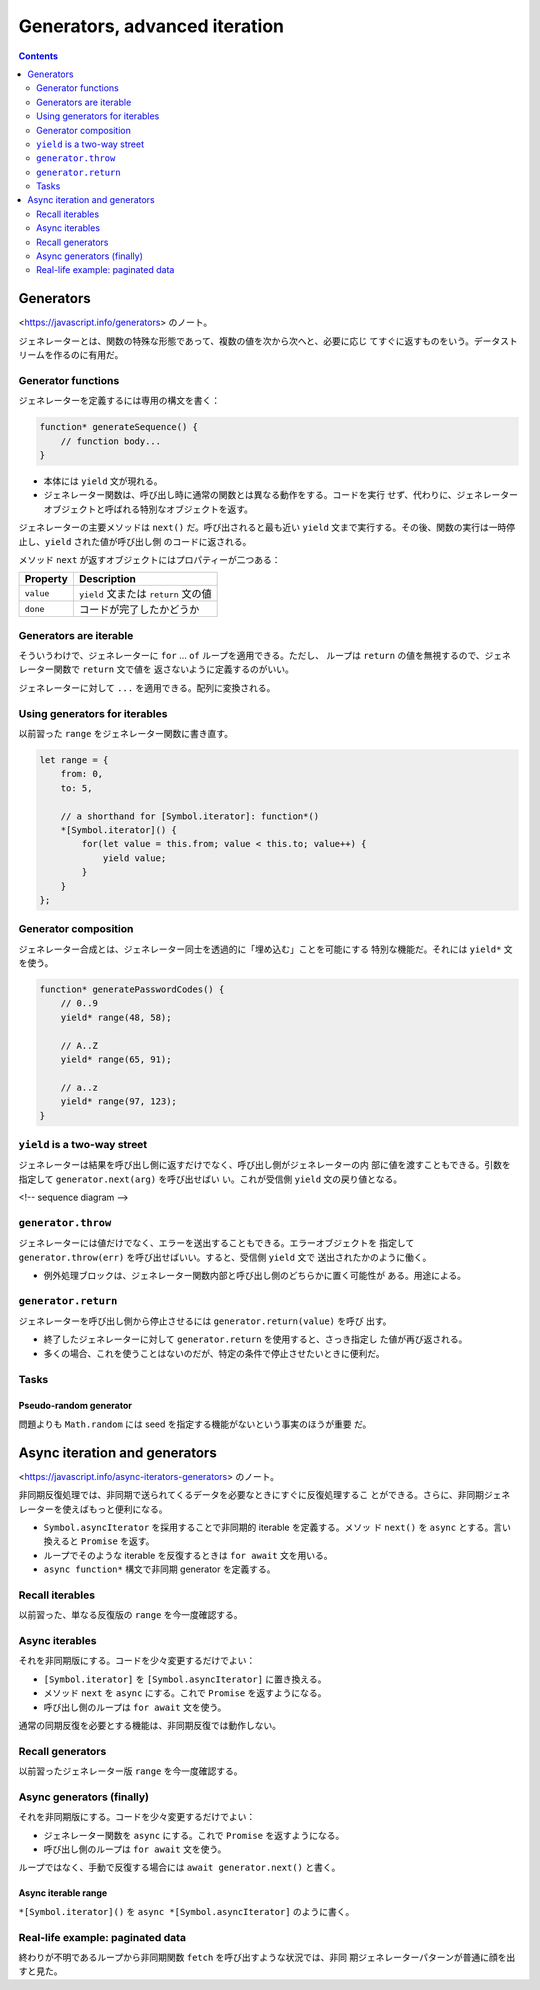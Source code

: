 ======================================================================
Generators, advanced iteration
======================================================================

.. contents::
   :depth: 2

Generators
======================================================================

<https://javascript.info/generators> のノート。

ジェネレーターとは、関数の特殊な形態であって、複数の値を次から次へと、必要に応じ
てすぐに返すものをいう。データストリームを作るのに有用だ。

Generator functions
----------------------------------------------------------------------

ジェネレーターを定義するには専用の構文を書く：

.. code:: javascript

   function* generateSequence() {
       // function body...
   }

* 本体には ``yield`` 文が現れる。
* ジェネレーター関数は、呼び出し時に通常の関数とは異なる動作をする。コードを実行
  せず、代わりに、ジェネレーターオブジェクトと呼ばれる特別なオブジェクトを返す。

ジェネレーターの主要メソッドは ``next()`` だ。呼び出されると最も近い ``yield``
文まで実行する。その後、関数の実行は一時停止し、``yield`` された値が呼び出し側
のコードに返される。

メソッド ``next`` が返すオブジェクトにはプロパティーが二つある：

========= ====================================
Property  Description
========= ====================================
``value`` ``yield`` 文または ``return`` 文の値
``done``  コードが完了したかどうか
========= ====================================

Generators are iterable
----------------------------------------------------------------------

そういうわけで、ジェネレーターに ``for`` ... ``of`` ループを適用できる。ただし、
ループは ``return`` の値を無視するので、ジェネレーター関数で ``return`` 文で値を
返さないように定義するのがいい。

ジェネレーターに対して ``...`` を適用できる。配列に変換される。

Using generators for iterables
----------------------------------------------------------------------

以前習った ``range`` をジェネレーター関数に書き直す。

.. code:: javascript

   let range = {
       from: 0,
       to: 5,

       // a shorthand for [Symbol.iterator]: function*()
       *[Symbol.iterator]() {
           for(let value = this.from; value < this.to; value++) {
               yield value;
           }
       }
   };

Generator composition
----------------------------------------------------------------------

ジェネレーター合成とは、ジェネレーター同士を透過的に「埋め込む」ことを可能にする
特別な機能だ。それには ``yield*`` 文を使う。

.. code:: javascript

   function* generatePasswordCodes() {
       // 0..9
       yield* range(48, 58);

       // A..Z
       yield* range(65, 91);

       // a..z
       yield* range(97, 123);
   }

``yield`` is a two-way street
----------------------------------------------------------------------

ジェネレーターは結果を呼び出し側に返すだけでなく、呼び出し側がジェネレーターの内
部に値を渡すこともできる。引数を指定して ``generator.next(arg)`` を呼び出せばい
い。これが受信側 ``yield`` 文の戻り値となる。

<!-- sequence diagram -->

``generator.throw``
----------------------------------------------------------------------

ジェネレーターには値だけでなく、エラーを送出することもできる。エラーオブジェクトを
指定して ``generator.throw(err)`` を呼び出せばいい。すると、受信側 ``yield`` 文で
送出されたかのように働く。

* 例外処理ブロックは、ジェネレーター関数内部と呼び出し側のどちらかに置く可能性が
  ある。用途による。

``generator.return``
----------------------------------------------------------------------

ジェネレーターを呼び出し側から停止させるには ``generator.return(value)`` を呼び
出す。

* 終了したジェネレーターに対して ``generator.return`` を使用すると、さっき指定し
  た値が再び返される。
* 多くの場合、これを使うことはないのだが、特定の条件で停止させたいときに便利だ。

Tasks
----------------------------------------------------------------------

Pseudo-random generator
~~~~~~~~~~~~~~~~~~~~~~~~~~~~~~~~~~~~~~~~~~~~~~~~~~~~~~~~~~~~~~~~~~~~~~

問題よりも ``Math.random`` には seed を指定する機能がないという事実のほうが重要
だ。

Async iteration and generators
======================================================================

<https://javascript.info/async-iterators-generators> のノート。

非同期反復処理では、非同期で送られてくるデータを必要なときにすぐに反復処理するこ
とができる。さらに、非同期ジェネレーターを使えばもっと便利になる。

* ``Symbol.asyncIterator`` を採用することで非同期的 iterable を定義する。メソッ
  ド ``next()`` を ``async`` とする。言い換えると ``Promise`` を返す。
* ループでそのような iterable を反復するときは ``for await`` 文を用いる。
* ``async function*`` 構文で非同期 generator を定義する。

Recall iterables
----------------------------------------------------------------------

以前習った、単なる反復版の ``range`` を今一度確認する。

Async iterables
----------------------------------------------------------------------

それを非同期版にする。コードを少々変更するだけでよい：

* ``[Symbol.iterator]`` を ``[Symbol.asyncIterator]`` に置き換える。
* メソッド ``next`` を ``async`` にする。これで ``Promise`` を返すようになる。
* 呼び出し側のループは ``for await`` 文を使う。

通常の同期反復を必要とする機能は、非同期反復では動作しない。

Recall generators
----------------------------------------------------------------------

以前習ったジェネレーター版 ``range`` を今一度確認する。

Async generators (finally)
----------------------------------------------------------------------

それを非同期版にする。コードを少々変更するだけでよい：

* ジェネレーター関数を ``async`` にする。これで ``Promise`` を返すようになる。
* 呼び出し側のループは ``for await`` 文を使う。

ループではなく、手動で反復する場合には ``await generator.next()`` と書く。

Async iterable range
~~~~~~~~~~~~~~~~~~~~~~~~~~~~~~~~~~~~~~~~~~~~~~~~~~~~~~~~~~~~~~~~~~~~~~

``*[Symbol.iterator]()`` を ``async *[Symbol.asyncIterator]`` のように書く。

Real-life example: paginated data
----------------------------------------------------------------------

終わりが不明であるループから非同期関数 ``fetch`` を呼び出すような状況では、非同
期ジェネレーターパターンが普通に顔を出すと見た。
